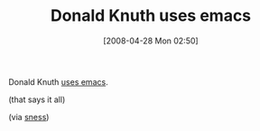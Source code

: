 #+POSTID: 137
#+DATE: [2008-04-28 Mon 02:50]
#+OPTIONS: toc:nil num:nil todo:nil pri:nil tags:nil ^:nil TeX:nil
#+CATEGORY: Link
#+TAGS: Emacs, Ide
#+TITLE: Donald Knuth uses emacs

Donald Knuth [[http://www.informit.com/articles/article.aspx?p=1193856][uses emacs]].

(that says it all)

(via [[http://emacslife.blogspot.com/2008/04/knuth.html][sness]])



